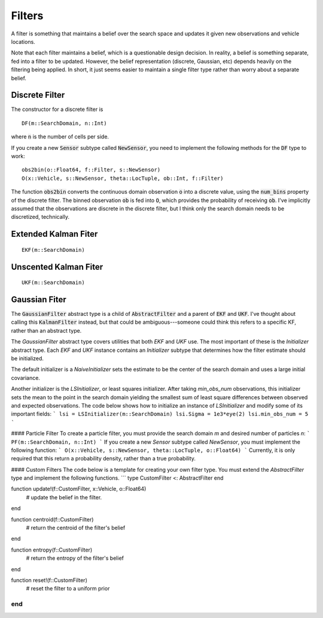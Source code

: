 =========================
Filters
=========================

A filter is something that maintains a belief over the search space and updates it given new observations and vehicle locations.

Note that each filter maintains a belief, which is a questionable design decision.
In reality, a belief is something separate, fed into a filter to be updated.
However, the belief representation (discrete, Gaussian, etc) depends heavily on the filtering being applied.
In short, it just seems easier to maintain a single filter type rather than worry about a separate belief.

Discrete Filter
=====================
The constructor for a discrete filter is
::

    DF(m::SearchDomain, n::Int)

where :code:`n` is the number of cells per side.

If you create a new :code:`Sensor` subtype called :code:`NewSensor`, you need to implement the following methods for the :code:`DF` type to work:
::

    obs2bin(o::Float64, f::Filter, s::NewSensor)
    O(x::Vehicle, s::NewSensor, theta::LocTuple, ob::Int, f::Filter)

The function :code:`obs2bin` converts the continuous domain observation :code:`o` into a discrete value, using the :code:`num_bins` property of the discrete filter.
The binned observation :code:`ob` is fed into :code:`O`, which provides the probability of receiving :code:`ob`.
I've implicitly assumed that the observations are discrete in the discrete filter, but I think only the search domain needs to be discretized, technically.

Extended Kalman Fiter
===========================
::

    EKF(m::SearchDomain)


Unscented Kalman Fiter
=========================
::

    UKF(m::SearchDomain)


Gaussian Fiter
====================
The :code:`GaussianFilter` abstract type is a child of :code:`AbstractFilter` and a parent of :code:`EKF` and :code:`UKF`. I've thought about calling this :code:`KalmanFilter` instead, but that could be ambiguous---someone could think this refers to a specific KF, rather than an abstract type. 

The `GaussianFilter` abstract type covers utilities that both `EKF` and `UKF` use.
The most important of these is the `Initializer` abstract type.
Each `EKF` and `UKF` instance contains an `Initializer` subtype that determines how the filter estimate should be initialized.

The default initializer is a `NaiveInitializer` sets the estimate to be the center of the search domain and uses a large initial covariance.

Another initializer is the `LSInitializer`, or least squares initializer. After taking `min_obs_num` observations, this initializer sets the mean to the point in the search domain yielding the smallest sum of least square differences between observed and expected observations. The code below shows how to initialize an instance of `LSInitializer` and modify some of its important fields:
```
lsi = LSInitializer(m::SearchDomain)
lsi.Sigma = 1e3*eye(2)
lsi.min_obs_num = 5
```


#### Particle Filter
To create a particle filter, you must provide the search domain `m` and desired number of particles `n`:
```
PF(m::SearchDomain, n::Int)
```
If you create a new `Sensor` subtype called `NewSensor`, you must implement the following function:
```
O(x::Vehicle, s::NewSensor, theta::LocTuple, o::Float64)
```
Currently, it is only required that this return a probability density, rather than a true probability.

#### Custom Filters
The code below is a template for creating your own filter type.
You must extend the `AbstractFilter` type and implement the following functions.
```
type CustomFilter <: AbstractFilter
end

function update!(f::CustomFilter, x::Vehicle, o::Float64)
	# update the belief in the filter.
end

function centroid(f::CustomFilter)
	# return the centroid of the filter's belief
end

function entropy(f::CustomFilter)
	# return the entropy of the filter's belief
end

function reset!(f::CustomFilter)
	# reset the filter to a uniform prior
end
```

